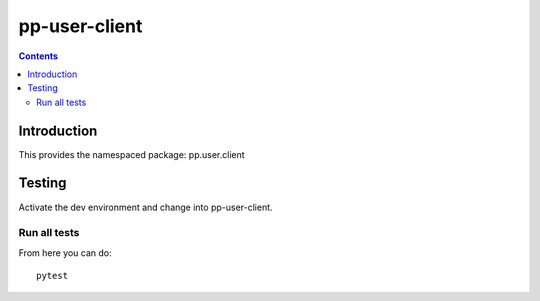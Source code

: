 pp-user-client
==============

.. contents::


Introduction
------------

This provides the namespaced package: pp.user.client


Testing
-------

Activate the dev environment and change into pp-user-client.

Run all tests
~~~~~~~~~~~~~

From here you can do::

    pytest


